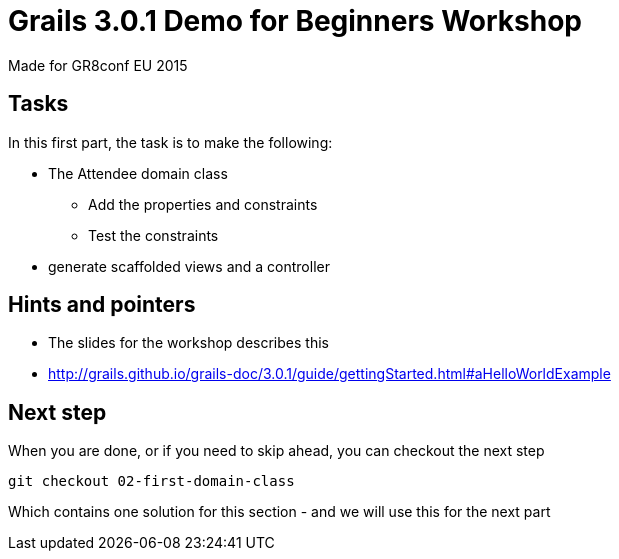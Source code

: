 = Grails 3.0.1 Demo for Beginners Workshop

Made for GR8conf EU 2015

== Tasks

In this first part, the task is to make the following:

* The Attendee domain class
** Add the properties and constraints
** Test the constraints
* generate scaffolded views and a controller


== Hints and pointers

* The slides for the workshop describes this
* http://grails.github.io/grails-doc/3.0.1/guide/gettingStarted.html#aHelloWorldExample

== Next step

When you are done, or if you need to skip ahead, you can checkout the next step

----
git checkout 02-first-domain-class
----

Which contains one solution for this section - and we will use this for the next part